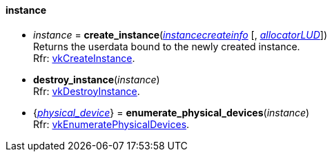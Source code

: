 
[[instance]]
==== instance

[[create_instance]]
* _instance_ = *create_instance*(<<instancecreateinfo, _instancecreateinfo_>> [, <<allocators, _allocatorLUD_>>]) +
[small]#Returns the userdata bound to the newly created instance. +
Rfr: https://www.khronos.org/registry/vulkan/specs/1.0-extensions/html/vkspec.html#vkCreateInstance[vkCreateInstance].#


[[destroy_instance]]
* *destroy_instance*(_instance_) +
[small]#Rfr: https://www.khronos.org/registry/vulkan/specs/1.0-extensions/html/vkspec.html#vkDestroyInstance[vkDestroyInstance].#


[[enumerate_physical_devices]]
* {<<physical_device, _physical_device_>>} = *enumerate_physical_devices*(_instance_) +
[small]#Rfr: https://www.khronos.org/registry/vulkan/specs/1.0-extensions/html/vkspec.html#vkEnumeratePhysicalDevices[vkEnumeratePhysicalDevices].#


////

_instance_++++*:destroy*( ) +
{<<physical_device, physical_device>>} = _instance_++++*:enumerate_physical_devices*( ) +

////

